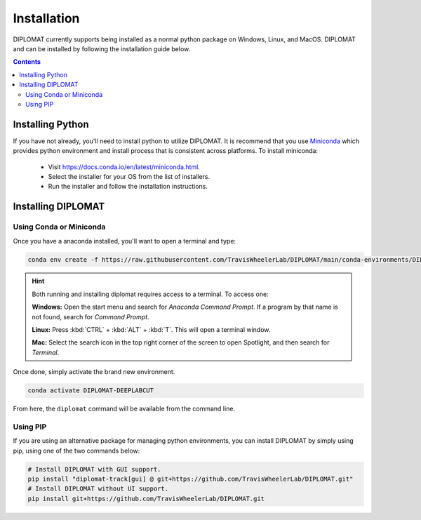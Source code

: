 Installation
============

DIPLOMAT currently supports being installed as a normal python package on Windows, Linux, and MacOS.
DIPLOMAT and can be installed by following the installation guide below.

.. contents:: Contents



Installing Python
-----------------

If you have not already, you'll need to install python to utilize DIPLOMAT. It is recommend that you use
`Miniconda <https://docs.conda.io/en/latest/miniconda.html>`_ which provides python environment
and install process that is consistent across platforms. To install miniconda:

 - Visit `https://docs.conda.io/en/latest/miniconda.html <https://docs.conda.io/en/latest/miniconda.html>`_.
 - Select the installer for your OS from the list of installers.
 - Run the installer and follow the installation instructions.

Installing DIPLOMAT
-------------------

Using Conda or Miniconda
^^^^^^^^^^^^^^^^^^^^^^^^

Once you have a anaconda installed, you'll want to open a terminal and type:

.. code-block:: sh

    conda env create -f https://raw.githubusercontent.com/TravisWheelerLab/DIPLOMAT/main/conda-environments/DIPLOMAT-DEEPLABCUT.yaml

.. hint::

    Both running and installing diplomat requires access to a terminal. To access one:

    **Windows:** Open the start menu and search for *Anaconda Command Prompt*. If a program by that
    name is not found, search for *Command Prompt*.

    **Linux:** Press :kbd:`CTRL` + :kbd:`ALT` + :kbd:`T`. This will open a terminal window.

    **Mac:** Select the search icon in the top right corner of the screen to open Spotlight, and
    then search for *Terminal*.

Once done, simply activate the brand new environment.

.. code-block:: sh

    conda activate DIPLOMAT-DEEPLABCUT

From here, the ``diplomat`` command will be available from the command line.

Using PIP
^^^^^^^^^

If you are using an alternative package for managing python environments, you can install
DIPLOMAT by simply using pip, using one of the two commands below:

.. code-block:: sh

    # Install DIPLOMAT with GUI support.
    pip install "diplomat-track[gui] @ git+https://github.com/TravisWheelerLab/DIPLOMAT.git"
    # Install DIPLOMAT without UI support.
    pip install git+https://github.com/TravisWheelerLab/DIPLOMAT.git



